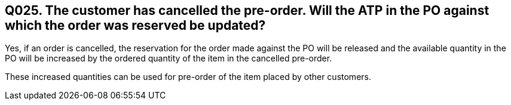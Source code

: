 == Q025. The customer has cancelled the pre-order. Will the ATP in the PO against which the order was reserved be updated?

Yes, if an order is cancelled, the reservation for the order made against the PO will be released and the available quantity in the PO will be increased by the ordered quantity of the item in the cancelled pre-order.

These increased quantities can be used for pre-order of the item placed by other customers.
